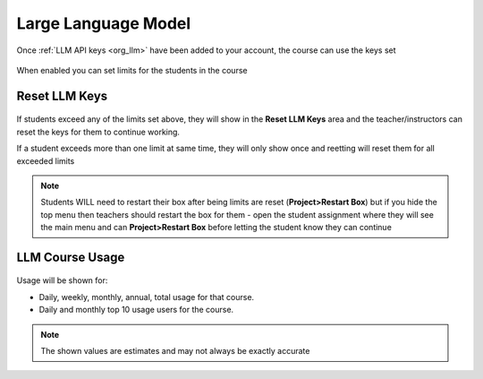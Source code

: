 .. meta::
   :description: Instructions for managing LLM usage in your course


.. _course_llm:

Large Language Model
====================

Once :ref:`LLM API keys <org_llm>` have been added to your account, the course can use the keys set

    .. image:: /img/llm_course_settings.png
       :alt: LLMs Course settings

When enabled you can set limits for the students in the course


Reset LLM Keys
**************

    .. image:: /img/llm_course_reset.png
       :alt: LLMs Course Reset

If students exceed any of the limits set above, they will show in the **Reset LLM Keys** area and the teacher/instructors can reset the keys for them to continue working.  

If a student exceeds more than one limit at same time, they will only show once and reetting will reset them for all exceeded limits

.. Note:: Students WILL need to restart their box after being limits are reset (**Project>Restart Box**) but if you hide the top menu then teachers should restart the box for them - open the student assignment where they will see the main menu and can **Project>Restart Box** before letting the student know they can continue

LLM Course Usage
*****************

    .. image:: /img/llm_course_usage.png
       :alt: LLMs Course Usage

Usage will be shown for:


- Daily, weekly, monthly, annual, total usage for that course.
- Daily and monthly top 10 usage users for the course.

.. Note:: The shown values are estimates and may not always be exactly accurate